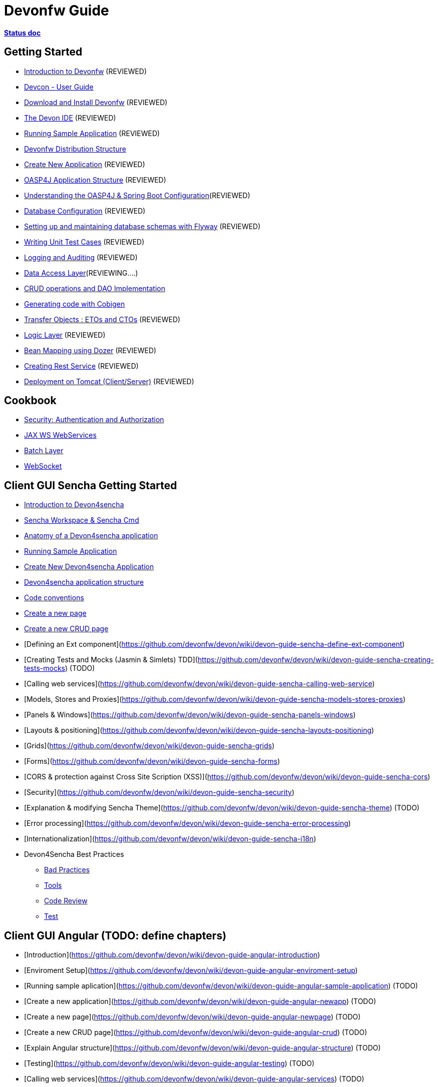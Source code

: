 # Devonfw Guide

link:https://docs.google.com/document/d/1SCBWRvnrtXP0v4mQ9-wV9Fn_-XkEyJQx_8KC2TyxYRA/[*Status doc*]

## Getting Started

- link:getting-started-introduction-to-devonfw[Introduction to Devonfw] (REVIEWED)

- link:devcon-user-guide[Devcon - User Guide]

- link:getting-started-download-and-install[Download and Install Devonfw] (REVIEWED)

- link:getting-started-the-devon-ide[The Devon IDE] (REVIEWED)

- link:getting-started-running-sample-application[Running Sample Application] (REVIEWED)

- link:getting-started-distribution-structure[Devonfw Distribution Structure]

- link:getting-started-creating-new-devonfw-application[Create New Application] (REVIEWED)

- link:getting-started-oasp-app-structure[OASP4J Application Structure] (REVIEWED)

- link:getting-started-understanding-oasp4j-spring-boot-config[Understanding the OASP4J & Spring Boot Configuration](REVIEWED)

- link:getting-started-database-configuration[Database Configuration] (REVIEWED)

- link:getting-started-flyway-database-migration[Setting up and maintaining database schemas with Flyway] (REVIEWED)

- link:getting-started-writing-unittest-cases[Writing Unit Test Cases] (REVIEWED)

- link:getting-started-logging-and-auditing[Logging and Auditing] (REVIEWED)

- link:getting-started-Data-Access-Layer[Data Access Layer](REVIEWING....)

- link:getting-started-crud-operations[CRUD operations and DAO Implementation]

- link:getting-started-Cobigen[Generating code with Cobigen]

- link:getting-started-transfer-objects[Transfer Objects : ETOs and CTOs] (REVIEWED)

- link:getting-started-logic-layer[Logic Layer] (REVIEWED)

- link:getting-started-bean-mapping-using-dozer[Bean Mapping using Dozer] (REVIEWED)

- link:getting-started-Creating-Rest-Service[Creating Rest Service] (REVIEWED)

- link:getting-started-deployment-on-tomcat[Deployment on Tomcat (Client/Server)] (REVIEWED)


## Cookbook 
- link:cookbook-security-layer[Security: Authentication and Authorization]

- link:cookbook-JAX-WS-WebServices[JAX WS WebServices]
- link:cookbook-batch-layer[Batch Layer]

- link:cookbook-websocket[WebSocket]

## Client GUI Sencha Getting Started

- link:Client-GUI-Sencha-Introduction-to-Devon4sencha[Introduction to Devon4sencha]

- link:Client-GUI-Sencha-Workspace-and-Sencha-Cmd[Sencha Workspace & Sencha Cmd]

- link:Client-GUI-Sencha-Anatomy-of-a-Devon4sencha-application[Anatomy of a Devon4sencha application]

- link:Client-GUI-Sencha-running-sample-application[Running Sample Application]

- link:Client-GUI-Sencha-create-new-application[Create New Devon4sencha Application]

- link:Client-GUI-Sencha-devon4sencha-application-structure[Devon4sencha application structure]

- link:Client-GUI-Sencha-code-conventions[Code conventions]

- link:Client-GUI-Sencha-create-new-page[Create a new page]

- link:Client-GUI-Sencha-create-a-CRUD-page[Create a new CRUD page]

- [Defining an Ext component](https://github.com/devonfw/devon/wiki/devon-guide-sencha-define-ext-component) 

- [Creating Tests and Mocks (Jasmin & Simlets) TDD](https://github.com/devonfw/devon/wiki/devon-guide-sencha-creating-tests-mocks) (TODO) 

- [Calling web services](https://github.com/devonfw/devon/wiki/devon-guide-sencha-calling-web-service)

- [Models, Stores and Proxies](https://github.com/devonfw/devon/wiki/devon-guide-sencha-models-stores-proxies) 

- [Panels & Windows](https://github.com/devonfw/devon/wiki/devon-guide-sencha-panels-windows)

- [Layouts & positioning](https://github.com/devonfw/devon/wiki/devon-guide-sencha-layouts-positioning)

- [Grids](https://github.com/devonfw/devon/wiki/devon-guide-sencha-grids)

- [Forms](https://github.com/devonfw/devon/wiki/devon-guide-sencha-forms)

- [CORS & protection against Cross Site Scription (XSS)](https://github.com/devonfw/devon/wiki/devon-guide-sencha-cors) 

- [Security](https://github.com/devonfw/devon/wiki/devon-guide-sencha-security)

- [Explanation & modifying Sencha Theme](https://github.com/devonfw/devon/wiki/devon-guide-sencha-theme) (TODO) 

- [Error processing](https://github.com/devonfw/devon/wiki/devon-guide-sencha-error-processing)

- [Internationalization](https://github.com/devonfw/devon/wiki/devon-guide-sencha-i18n)

- Devon4Sencha Best Practices

* link:Client-devon4Sencha-bad-practices[Bad Practices]
* link:Client-devon4Sencha-tools[Tools]
* link:Client-devon4Sencha-code-review[Code Review]
* link:Client-devon4Sencha-test[Test]

## Client GUI Angular (TODO: define chapters) 

- [Introduction](https://github.com/devonfw/devon/wiki/devon-guide-angular-introduction) 

- [Enviroment Setup](https://github.com/devonfw/devon/wiki/devon-guide-angular-enviroment-setup) 

- [Running sample aplication](https://github.com/devonfw/devon/wiki/devon-guide-angular-sample-application) (TODO)

- [Create a new application](https://github.com/devonfw/devon/wiki/devon-guide-angular-newapp) (TODO)

- [Create a new page](https://github.com/devonfw/devon/wiki/devon-guide-angular-newpage) (TODO)

- [Create a new CRUD page](https://github.com/devonfw/devon/wiki/devon-guide-angular-crud) (TODO)

- [Explain Angular structure](https://github.com/devonfw/devon/wiki/devon-guide-angular-structure) (TODO)

- [Testing](https://github.com/devonfw/devon/wiki/devon-guide-angular-testing) (TODO)
 
- [Calling web services](https://github.com/devonfw/devon/wiki/devon-guide-angular-services) (TODO)

- [Modules](https://github.com/devonfw/devon/wiki/devon-guide-angular-modules) (TODO)

- [Security](https://github.com/devonfw/devon/wiki/devon-guide-angular-security)
 
- [Internationalization](https://github.com/devonfw/devon/wiki/devon-guide-angular-i18n) (TODO)

# MAYBE to include

- [Internationalization](https://github.com/devonfw/devon/wiki/devon-guide-i18n) [OASP = [1](https://github.com/oasp/oasp4j/wiki/guide-i18n)]

- [Responsabilities/legal](https://github.com/devonfw/devon/wiki/devon-guide-responsabilities) [Devon = [1](https://github.com/devonfw/devon/wiki/devon-responsibilities)] - [OASP = [1](http://oasp.github.io/terms-of-use.html)]

- [BLOB](https://github.com/devonfw/devon/wiki/devon-guide-blob-support) [OASP = [1](https://github.com/oasp/oasp4j/wiki/guide-BLOB-support)]

- [Migration from older versions](https://github.com/devonfw/devon/wiki/devon-guide-migration-from-oasp4j-1.5.0-to-2.0.0)  [OASP = [1](https://github.com/oasp/oasp4j/wiki/Migration-Guide-from-OASP4j-1.5.0-to-OASP4j-2.0.0)]

# TODO
Link to https://github.com/devonfw/devon-guide/wiki/TODO[Pending Tasks] page